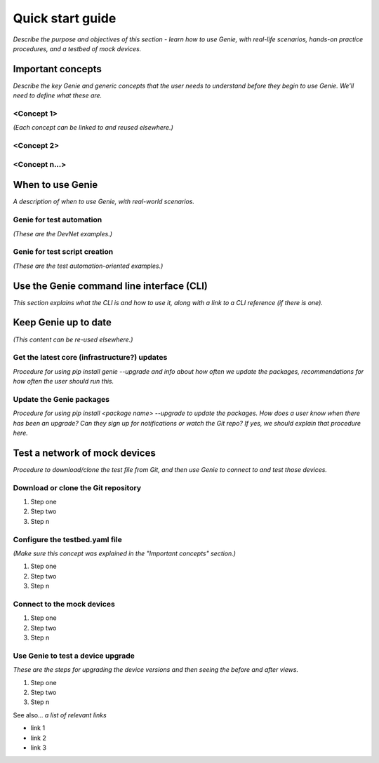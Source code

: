 Quick start guide
=============================
*Describe the purpose and objectives of this section - learn how to use Genie, with real-life scenarios, hands-on practice procedures, and a testbed of mock devices.*

Important concepts
-------------------
*Describe the key Genie and generic concepts that the user needs to understand before they begin to use Genie. We'll need to define what these are.*

<Concept 1>
^^^^^^^^^^^
*(Each concept can be linked to and reused elsewhere.)*

<Concept 2>
^^^^^^^^^^^

<Concept n...>
^^^^^^^^^^^^^^

When to use Genie
------------------
*A description of when to use Genie, with real-world scenarios.*

Genie for test automation
^^^^^^^^^^^^^^^^^^^^^^^^^^
*(These are the DevNet examples.)*

Genie for test script creation
^^^^^^^^^^^^^^^^^^^^^^^^^^^^^^^
*(These are the test automation-oriented examples.)*

Use the Genie command line interface (CLI)
------------------------------------------
*This section explains what the CLI is and how to use it, along with a link to a CLI reference (if there is one).*

Keep Genie up to date
----------------------
*(This content can be re-used elsewhere.)*

Get the latest core (infrastructure?) updates
^^^^^^^^^^^^^^^^^^^^^^^^^^^^^^^^^^^^^^^^^^^^^
*Procedure for using pip install genie --upgrade and info about how often we update the packages, recommendations for how often the user should run this.*

Update the Genie packages
^^^^^^^^^^^^^^^^^^^^^^^^^^
*Procedure for using pip install <package name> --upgrade to update the packages. How does a user know when there has been an upgrade? Can they sign up for notifications or watch the Git repo? If yes, we should explain that procedure here.*

Test a network of mock devices
-------------------------------
*Procedure to download/clone the test file from Git, and then use Genie to connect to and test those devices.*

Download or clone the Git repository
^^^^^^^^^^^^^^^^^^^^^^^^^^^^^^^^^^^^^

#. Step one 
#. Step two
#. Step n 

Configure the testbed.yaml file
^^^^^^^^^^^^^^^^^^^^^^^^^^^^^^^^
*(Make sure this concept was explained in the "Important concepts" section.)*

#. Step one 
#. Step two
#. Step n 

Connect to the mock devices
^^^^^^^^^^^^^^^^^^^^^^^^^^^^^^^^

#. Step one 
#. Step two
#. Step n 

Use Genie to test a device upgrade
^^^^^^^^^^^^^^^^^^^^^^^^^^^^^^^^^^^^^

*These are the steps for upgrading the device versions and then seeing the before and after views.*

#. Step one 
#. Step two
#. Step n 

See also...
*a list of relevant links*

* link 1
* link 2
* link 3







